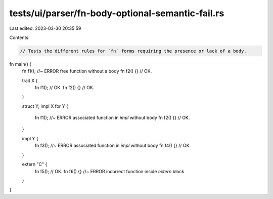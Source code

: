 tests/ui/parser/fn-body-optional-semantic-fail.rs
=================================================

Last edited: 2023-03-30 20:35:59

Contents:

.. code-block:: rs

    // Tests the different rules for `fn` forms requiring the presence or lack of a body.

fn main() {
    fn f1(); //~ ERROR free function without a body
    fn f2() {} // OK.

    trait X {
        fn f1(); // OK.
        fn f2() {} // OK.
    }

    struct Y;
    impl X for Y {
        fn f1(); //~ ERROR associated function in `impl` without body
        fn f2() {} // OK.
    }

    impl Y {
        fn f3(); //~ ERROR associated function in `impl` without body
        fn f4() {} // OK.
    }

    extern "C" {
        fn f5(); // OK.
        fn f6() {} //~ ERROR incorrect function inside `extern` block
    }
}


